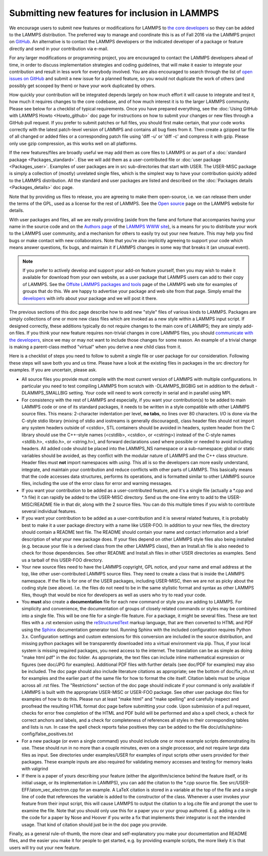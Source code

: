 Submitting new features for inclusion in LAMMPS
===============================================

We encourage users to submit new features or modifications for LAMMPS
to `the core developers <http://lammps.sandia.gov/authors.html>`_ so they
can be added to the LAMMPS distribution. The preferred way to manage
and coordinate this is as of Fall 2016 via the LAMMPS project on
`GitHub <https://github.com/lammps/lammps>`_. An alternative is to
contact the LAMMPS developers or the indicated developer of a package
or feature directly and send in your contribution via e-mail.

For any larger modifications or programming project, you are
encouraged to contact the LAMMPS developers ahead of time, in order to
discuss implementation strategies and coding guidelines, that will
make it easier to integrate your contribution and result in less work
for everybody involved. You are also encouraged to search through the
list of `open issues on GitHub <https://github.com/lammps/lammps/issues>`_ and submit a new issue
for a planned feature, so you would not duplicate the work of others
(and possibly get scooped by them) or have your work duplicated by
others.

How quickly your contribution will be integrated depends largely on
how much effort it will cause to integrate and test it, how much it
requires changes to the core codebase, and of how much interest it is
to the larger LAMMPS community.  Please see below for a checklist of
typical requirements. Once you have prepared everything, see the
:doc:`Using GitHub with LAMMPS Howto <Howto_github>` doc page for instructions on how to
submit your changes or new files through a GitHub pull request. If you
prefer to submit patches or full files, you should first make certain,
that your code works correctly with the latest patch-level version of
LAMMPS and contains all bug fixes from it. Then create a gzipped tar
file of all changed or added files or a corresponding patch file using
'diff -u' or 'diff -c' and compress it with gzip. Please only use gzip
compression, as this works well on all platforms.

If the new features/files are broadly useful we may add them as core
files to LAMMPS or as part of a :doc:`standard package <Packages_standard>`.  Else we will add them as a
user-contributed file or :doc:`user package <Packages_user>`.  Examples
of user packages are in src sub-directories that start with USER.  The
USER-MISC package is simply a collection of (mostly) unrelated single
files, which is the simplest way to have your contribution quickly
added to the LAMMPS distribution.  All the standard and user packages
are listed and described on the :doc:`Packages details <Packages_details>` doc page.

Note that by providing us files to release, you are agreeing to make
them open-source, i.e. we can release them under the terms of the GPL,
used as a license for the rest of LAMMPS.  See the `Open source <http://lammps.sandia.gov/open_source.html>`_ page on the LAMMPS
website for details.

With user packages and files, all we are really providing (aside from
the fame and fortune that accompanies having your name in the source
code and on the `Authors page <http://lammps.sandia.gov/authors.html>`_
of the `LAMMPS WWW site <lws_>`_), is a means for you to distribute your
work to the LAMMPS user community, and a mechanism for others to
easily try out your new feature.  This may help you find bugs or make
contact with new collaborators.  Note that you're also implicitly
agreeing to support your code which means answer questions, fix bugs,
and maintain it if LAMMPS changes in some way that breaks it (an
unusual event).

.. note::

   If you prefer to actively develop and support your add-on
   feature yourself, then you may wish to make it available for download
   from your own website, as a user package that LAMMPS users can add to
   their copy of LAMMPS.  See the `Offsite LAMMPS packages and tools <http://lammps.sandia.gov/offsite.html>`_ page of the LAMMPS web
   site for examples of groups that do this.  We are happy to advertise
   your package and web site from that page.  Simply email the
   `developers <http://lammps.sandia.gov/authors.html>`_ with info about
   your package and we will post it there.

.. _lws: http://lammps.sandia.gov

The previous sections of this doc page describe how to add new "style"
files of various kinds to LAMMPS.  Packages are simply collections of
one or more new class files which are invoked as a new style within a
LAMMPS input script.  If designed correctly, these additions typically
do not require changes to the main core of LAMMPS; they are simply
add-on files.  If you think your new feature requires non-trivial
changes in core LAMMPS files, you should `communicate with the
developers <http://lammps.sandia.gov/authors.html>`_, since we may or
may not want to include those changes for some reason.  An example of a
trivial change is making a parent-class method "virtual" when you derive
a new child class from it.

Here is a checklist of steps you need to follow to submit a single file
or user package for our consideration.  Following these steps will save
both you and us time. Please have a look at the existing files in
packages in the src directory for examples. If you are uncertain, please ask.

* All source files you provide must compile with the most current
  version of LAMMPS with multiple configurations. In particular you
  need to test compiling LAMMPS from scratch with -DLAMMPS\_BIGBIG
  set in addition to the default -DLAMMPS\_SMALLBIG setting. Your code
  will need to work correctly in serial and in parallel using MPI.

* For consistency with the rest of LAMMPS and especially, if you want
  your contribution(s) to be added to main LAMMPS code or one of its
  standard packages, it needs to be written in a style compatible with
  other LAMMPS source files. This means: 2-character indentation per
  level, **no tabs**\ , no lines over 80 characters. I/O is done via
  the C-style stdio library (mixing of stdio and iostreams is generally
  discouraged), class header files should not import any system headers
  outside of <cstdio>, STL containers should be avoided in headers,
  system header from the C library should use the C++-style names
  (<cstdlib>, <cstdio>, or <cstring>) instead of the C-style names
  <stdlib.h>, <stdio.h>, or <string.h>), and forward declarations
  used where possible or needed to avoid including headers.
  All added code should be placed into the LAMMPS\_NS namespace or a
  sub-namespace; global or static variables should be avoided, as they
  conflict with the modular nature of LAMMPS and the C++ class structure.
  Header files must **not** import namespaces with *using*\ .
  This all is so the developers can more easily understand, integrate,
  and maintain your contribution and reduce conflicts with other parts
  of LAMMPS.  This basically means that the code accesses data
  structures, performs its operations, and is formatted similar to other
  LAMMPS source files, including the use of the error class for error
  and warning messages.

* If you want your contribution to be added as a user-contributed
  feature, and it's a single file (actually a \*.cpp and \*.h file) it can
  rapidly be added to the USER-MISC directory.  Send us the one-line
  entry to add to the USER-MISC/README file in that dir, along with the
  2 source files.  You can do this multiple times if you wish to
  contribute several individual features.

* If you want your contribution to be added as a user-contribution and
  it is several related features, it is probably best to make it a user
  package directory with a name like USER-FOO.  In addition to your new
  files, the directory should contain a README text file.  The README
  should contain your name and contact information and a brief
  description of what your new package does.  If your files depend on
  other LAMMPS style files also being installed (e.g. because your file
  is a derived class from the other LAMMPS class), then an Install.sh
  file is also needed to check for those dependencies.  See other README
  and Install.sh files in other USER directories as examples.  Send us a
  tarball of this USER-FOO directory.

* Your new source files need to have the LAMMPS copyright, GPL notice,
  and your name and email address at the top, like other
  user-contributed LAMMPS source files.  They need to create a class
  that is inside the LAMMPS namespace.  If the file is for one of the
  USER packages, including USER-MISC, then we are not as picky about the
  coding style (see above).  I.e. the files do not need to be in the
  same stylistic format and syntax as other LAMMPS files, though that
  would be nice for developers as well as users who try to read your
  code.

* You **must** also create a **documentation** file for each new command
  or style you are adding to LAMMPS. For simplicity and convenience, the
  documentation of groups of closely related commands or styles may be
  combined into a single file.  This will be one file for a single-file
  feature.  For a package, it might be several files.  These are text
  files with a .rst extension using the `reStructuredText <rst_>`_
  markup language, that are then converted to HTML and PDF using the
  `Sphinx <sphinx_>`_ documentation generator tool.  Running Sphinx with
  the included configuration requires Python 3.x.  Configuration
  settings and custom extensions for this conversion are included in the
  source distribution, and missing python packages will be transparently
  downloaded into a virtual environment via pip. Thus, if your local
  system is missing required packages, you need access to the
  internet. The translation can be as simple as doing "make html pdf" in
  the doc folder.  As appropriate, the text files can include inline
  mathematical expression or figures (see doc/JPG for examples).
  Additional PDF files with further details (see doc/PDF for examples)
  may also be included.  The doc page should also include literature
  citations as appropriate; see the bottom of doc/fix\_nh.rst for
  examples and the earlier part of the same file for how to format the
  cite itself.  Citation labels must be unique across all .rst files.
  The "Restrictions" section of the doc page should indicate if your
  command is only available if LAMMPS is built with the appropriate
  USER-MISC or USER-FOO package.  See other user package doc files for
  examples of how to do this.  Please run at least "make html" and "make
  spelling" and carefully inspect and proofread the resulting HTML
  format doc page before submitting your code.  Upon submission of a
  pull request, checks for error free completion of the HTML and PDF
  build will be performed and also a spell check, a check for correct
  anchors and labels, and a check for completeness of references all
  styles in their corresponding tables and lists is run.  In case the
  spell check reports false positives they can be added to the file
  doc/utils/sphinx-config/false_positives.txt

* For a new package (or even a single command) you should include one or
  more example scripts demonstrating its use.  These should run in no
  more than a couple minutes, even on a single processor, and not require
  large data files as input.  See directories under examples/USER for
  examples of input scripts other users provided for their packages.
  These example inputs are also required for validating memory accesses
  and testing for memory leaks with valgrind

* If there is a paper of yours describing your feature (either the
  algorithm/science behind the feature itself, or its initial usage, or
  its implementation in LAMMPS), you can add the citation to the \*.cpp
  source file.  See src/USER-EFF/atom\_vec\_electron.cpp for an example.
  A LaTeX citation is stored in a variable at the top of the file and a
  single line of code that references the variable is added to the
  constructor of the class.  Whenever a user invokes your feature from
  their input script, this will cause LAMMPS to output the citation to a
  log.cite file and prompt the user to examine the file.  Note that you
  should only use this for a paper you or your group authored.
  E.g. adding a cite in the code for a paper by Nose and Hoover if you
  write a fix that implements their integrator is not the intended
  usage.  That kind of citation should just be in the doc page you
  provide.

Finally, as a general rule-of-thumb, the more clear and
self-explanatory you make your documentation and README files, and the
easier you make it for people to get started, e.g. by providing example
scripts, the more likely it is that users will try out your new feature.

.. _rst: https://docutils.readthedocs.io/en/sphinx-docs/user/rst/quickstart.html
.. _sphinx: https://sphinx-doc.org
